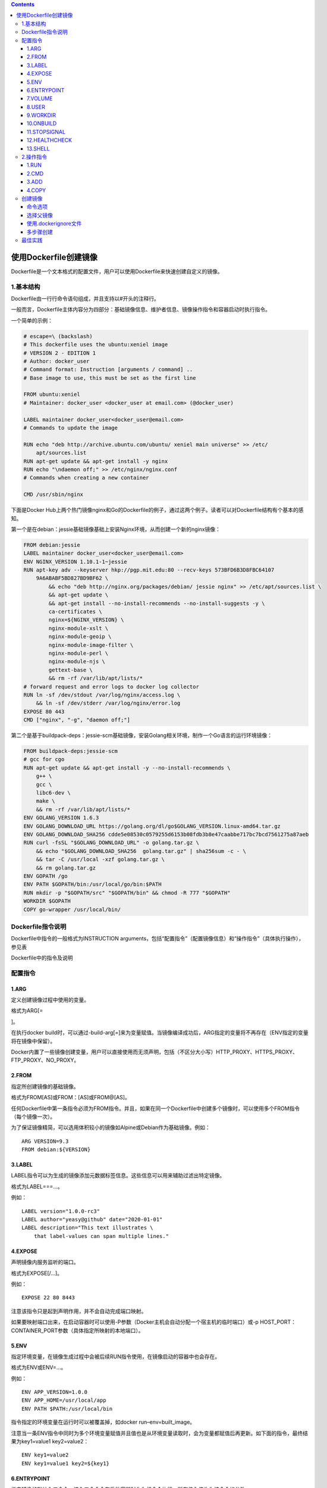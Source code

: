 .. role:: raw-latex(raw)
   :format: latex
..

.. contents::
   :depth: 3
..

使用Dockerfile创建镜像
======================

Dockerfile是一个文本格式的配置文件，用户可以使用Dockerfile来快速创建自定义的镜像。

1.基本结构
----------

Dockerfile由一行行命令语句组成，并且支持以#开头的注释行。

一般而言，Dockerfile主体内容分为四部分：基础镜像信息、维护者信息、镜像操作指令和容器启动时执行指令。

一个简单的示例：

.. code:: dockerfile

   # escape=\ (backslash)
   # This dockerfile uses the ubuntu:xeniel image
   # VERSION 2 - EDITION 1
   # Author: docker_user
   # Command format: Instruction [arguments / command] ..
   # Base image to use, this must be set as the first line

   FROM ubuntu:xeniel
   # Maintainer: docker_user <docker_user at email.com> (@docker_user)

   LABEL maintainer docker_user<docker_user@email.com>
   # Commands to update the image

   RUN echo "deb http://archive.ubuntu.com/ubuntu/ xeniel main universe" >> /etc/
       apt/sources.list
   RUN apt-get update && apt-get install -y nginx
   RUN echo "\ndaemon off;" >> /etc/nginx/nginx.conf
   # Commands when creating a new container

   CMD /usr/sbin/nginx

下面是Docker
Hub上两个热门镜像nginx和Go的Dockerfile的例子，通过这两个例子。读者可以对Dockerfile结构有个基本的感知。

第一个是在debian：jessie基础镜像基础上安装Nginx环境，从而创建一个新的nginx镜像：

.. code:: dockerfile

   FROM debian:jessie
   LABEL maintainer docker_user<docker_user@email.com>
   ENV NGINX_VERSION 1.10.1-1~jessie
   RUN apt-key adv --keyserver hkp://pgp.mit.edu:80 --recv-keys 573BFD6B3D8FBC64107
       9A6ABABF5BD827BD9BF62 \
           && echo "deb http://nginx.org/packages/debian/ jessie nginx" >> /etc/apt/sources.list \
           && apt-get update \
           && apt-get install --no-install-recommends --no-install-suggests -y \
           ca-certificates \
           nginx=${NGINX_VERSION} \
           nginx-module-xslt \
           nginx-module-geoip \
           nginx-module-image-filter \
           nginx-module-perl \
           nginx-module-njs \
           gettext-base \
           && rm -rf /var/lib/apt/lists/*
   # forward request and error logs to docker log collector
   RUN ln -sf /dev/stdout /var/log/nginx/access.log \
       && ln -sf /dev/stderr /var/log/nginx/error.log
   EXPOSE 80 443
   CMD ["nginx", "-g", "daemon off;"]

第二个是基于buildpack-deps：jessie-scm基础镜像，安装Golang相关环境，制作一个Go语言的运行环境镜像：

.. code:: dockerfile

   FROM buildpack-deps:jessie-scm
   # gcc for cgo
   RUN apt-get update && apt-get install -y --no-install-recommends \
       g++ \
       gcc \
       libc6-dev \
       make \
       && rm -rf /var/lib/apt/lists/*
   ENV GOLANG_VERSION 1.6.3
   ENV GOLANG_DOWNLOAD_URL https://golang.org/dl/go$GOLANG_VERSION.linux-amd64.tar.gz
   ENV GOLANG_DOWNLOAD_SHA256 cdde5e08530c0579255d6153b08fdb3b8e47caabbe717bc7bcd7561275a87aeb
   RUN curl -fsSL "$GOLANG_DOWNLOAD_URL" -o golang.tar.gz \
       && echo "$GOLANG_DOWNLOAD_SHA256  golang.tar.gz" | sha256sum -c - \
       && tar -C /usr/local -xzf golang.tar.gz \
       && rm golang.tar.gz
   ENV GOPATH /go
   ENV PATH $GOPATH/bin:/usr/local/go/bin:$PATH
   RUN mkdir -p "$GOPATH/src" "$GOPATH/bin" && chmod -R 777 "$GOPATH"
   WORKDIR $GOPATH
   COPY go-wrapper /usr/local/bin/

Dockerfile指令说明
------------------

Dockerfile中指令的一般格式为INSTRUCTION
arguments，包括“配置指令”（配置镜像信息）和“操作指令”（具体执行操作），参见表

Dockerfile中的指令及说明

|image0|

配置指令
--------

1.ARG
~~~~~

定义创建镜像过程中使用的变量。

格式为ARG[=

.. raw:: html

   <default value>

]。

在执行docker
build时，可以通过-build-arg[=]来为变量赋值。当镜像编译成功后，ARG指定的变量将不再存在（ENV指定的变量将在镜像中保留）。

Docker内置了一些镜像创建变量，用户可以直接使用而无须声明，包括（不区分大小写）HTTP_PROXY、HTTPS_PROXY、FTP_PROXY、NO_PROXY。

2.FROM
~~~~~~

指定所创建镜像的基础镜像。

格式为FROM[AS]或FROM：[AS]或FROM@[AS]。

任何Dockerfile中第一条指令必须为FROM指令。并且，如果在同一个Dockerfile中创建多个镜像时，可以使用多个FROM指令（每个镜像一次）。

为了保证镜像精简，可以选用体积较小的镜像如Alpine或Debian作为基础镜像。例如：

::

   ARG VERSION=9.3
   FROM debian:${VERSION}

3.LABEL
~~~~~~~

LABEL指令可以为生成的镜像添加元数据标签信息。这些信息可以用来辅助过滤出特定镜像。

格式为LABEL===…。

例如：

::

   LABEL version="1.0.0-rc3"
   LABEL author="yeasy@github" date="2020-01-01"
   LABEL description="This text illustrates \ 
       that label-values can span multiple lines."

4.EXPOSE
~~~~~~~~

声明镜像内服务监听的端口。

格式为EXPOSE[/…]。

例如：

::

   EXPOSE 22 80 8443

注意该指令只是起到声明作用，并不会自动完成端口映射。

如果要映射端口出来，在启动容器时可以使用-P参数（Docker主机会自动分配一个宿主机的临时端口）或-p
HOST_PORT：CONTAINER_PORT参数（具体指定所映射的本地端口）。

5.ENV
~~~~~

指定环境变量，在镜像生成过程中会被后续RUN指令使用，在镜像启动的容器中也会存在。

格式为ENV或ENV=…。

例如：

::

   ENV APP_VERSION=1.0.0
   ENV APP_HOME=/usr/local/app
   ENV PATH $PATH:/usr/local/bin

指令指定的环境变量在运行时可以被覆盖掉，如docker run–env=built_image。

注意当一条ENV指令中同时为多个环境变量赋值并且值也是从环境变量读取时，会为变量都赋值后再更新。如下面的指令，最终结果为key1=value1
key2=value2：

::

   ENV key1=value2
   ENV key1=value1 key2=${key1}

6.ENTRYPOINT
~~~~~~~~~~~~

指定镜像的默认入口命令，该入口命令会在启动容器时作为根命令执行，所有传入值作为该命令的参数。

支持两种格式：

::

   ·ENTRYPOINT["executable"，"param1"，"param2"]：exec调用执行；

   ·ENTRYPOINT command param1 param2：shell中执行。

此时，CMD指令指定值将作为根命令的参数。
每个Dockerfile中只能有一个ENTRYPOINT，当指定多个时，只有最后一个起效。在运行时，可以被–entrypoint参数覆盖掉，如docker
run–entrypoint。

7.VOLUME
~~~~~~~~

创建一个数据卷挂载点。 格式为VOLUME[“/data”]。

运行容器时可以从本地主机或其他容器挂载数据卷，一般用来存放数据库和需要保持的数据等。

8.USER
~~~~~~

指定运行容器时的用户名或UID，后续的RUN等指令也会使用指定的用户身份。

格式为USER daemon。

当服务不需要管理员权限时，可以通过该命令指定运行用户，并且可以在Dockerfile中创建所需要的用户。例如：

::

   RUN groupadd -r postgres && useradd --no-log-init -r -g postgres postgres

要临时获取管理员权限可以使用gosu命令。

9.WORKDIR
~~~~~~~~~

为后续的RUN、CMD、ENTRYPOINT指令配置工作目录。

格式为WORKDIR/path/to/workdir。
可以使用多个WORKDIR指令，后续命令如果参数是相对路径，则会基于之前命令指定的路径。例如：

.. code:: shell

   WORKDIR /a
   WORKDIR b
   WORKDIR c
   RUN pwd

则最终路径为/a/b/c。
因此，为了避免出错，推荐WORKDIR指令中只使用绝对路径。

10.ONBUILD
~~~~~~~~~~

指定当基于所生成镜像创建子镜像时，自动执行的操作指令。

格式为ONBUILD[INSTRUCTION]。
例如，使用如下的Dockerfile创建父镜像ParentImage，指定ONBUILD指令：

.. code:: shell

   # Dockerfile for ParentImage
   [...]
   ONBUILD ADD . /app/src
   ONBUILD RUN /usr/local/bin/python-build --dir /app/src
   [...]

使用docker build命令创建子镜像ChildImage时（FROM
ParentImage），会首先执行ParentImage中配置的ONBUILD指令：

.. code:: shell

   # Dockerfile for ChildImage
   FROM ParentImage

等价于在ChildImage的Dockerfile中添加了如下指令：

.. code:: shell

   #Automatically run the following when building ChildImage
   ADD . /app/src
   RUN /usr/local/bin/python-build --dir /app/src
   ...

由于ONBUILD指令是隐式执行的，推荐在使用它的镜像标签中进行标注，例如ruby：2.1-onbuild。
ONBUILD指令在创建专门用于自动编译、检查等操作的基础镜像时，十分有用。

11.STOPSIGNAL
~~~~~~~~~~~~~

指定所创建镜像启动的容器接收退出的信号值：

::

   STOPSIGNAL signal

12.HEALTHCHECK
~~~~~~~~~~~~~~

配置所启动容器如何进行健康检查（如何判断健康与否），自Docker
1.12开始支持。

格式有两种：

·HEALTHCHECK[OPTIONS]CMD command：根据所执行命令返回值是否为0来判断；

·HEALTHCHECK NONE：禁止基础镜像中的健康检查。

OPTION支持如下参数：

·-interval=DURATION（default：30s）：过多久检查一次；

·-timeout=DURATION（default：30s）：每次检查等待结果的超时；

·-retries=N（default：3）：如果失败了，重试几次才最终确定失败。

13.SHELL
~~~~~~~~

指定其他命令使用shell时的默认shell类型：

::

   SHELL ["executable", "parameters"]

默认值为[“/bin/sh”，“-c”]。

``注意``
``对于Windows系统，Shell路径中使用了“\”作为分隔符，建议在Dockerfile开头添加#escape='来指定转义符。``

2.操作指令
----------

1.RUN
~~~~~

运行指定命令。

格式为RUN或RUN[“executable”，“param1”，“param2”]。注意后者指令会被解析为JSON数组，因此必须用双引号。前者默认将在shell终端中运行命令，即/bin/sh-c；后者则使用exec执行，不会启动shell环境。

指定使用其他终端类型可以通过第二种方式实现，例如RUN[“/bin/bash”，“-c”，“echo
hello”]。

每条RUN指令将在当前镜像基础上执行指定命令，并提交为新的镜像层。当命令较长时可以使用:raw-latex:`\来换行`。例如：

::

   RUN apt-get update \
       && apt-get install -y libsnappy-dev zlib1g-dev libbz2-dev \
       && rm -rf /var/cache/apt \
       && rm -rf /var/lib/apt/lists/*

2.CMD
~~~~~

CMD指令用来指定启动容器时默认执行的命令。

支持三种格式：

·CMD[“executable”，“param1”，“param2”]：相当于执行executable param1
param2，推荐方式；

·CMD command param1 param2：在默认的Shell中执行，提供给需要交互的应用；

·CMD[“param1”，“param2”]：提供给ENTRYPOINT的默认参数。

每个Dockerfile只能有一条CMD命令。如果指定了多条命令，只有最后一条会被执行。

如果用户启动容器时候手动指定了运行的命令（作为run命令的参数），则会覆盖掉CMD指定的命令。

3.ADD
~~~~~

添加内容到镜像。 格式为ADD。

该命令将复制指定的路径下内容到容器中的路径下。

其中可以是Dockerfile所在目录的一个相对路径（文件或目录）；也可以是一个URL；还可以是一个tar文件（自动解压为目录）可以是镜像内绝对路径，或者相对于工作目录（WORKDIR）的相对路径。

路径支持正则格式，例如：

::

   ADD *.c /code/

4.COPY
~~~~~~

复制内容到镜像。 格式为COPY。

复制本地主机的（为Dockerfile所在目录的相对路径，文件或目录）下内容到镜像中的。目标路径不存在时，会自动创建。

路径同样支持正则格式。
COPY与ADD指令功能类似，当使用本地目录为源目录时，推荐使用COPY。

创建镜像
--------

编写完成Dockerfile之后，可以通过docker[image]build命令来创建镜像。

基本的格式为docker build[OPTIONS]PATH|URL|-。

该命令将读取指定路径下（包括子目录）的Dockerfile，并将该路径下所有数据作为上下文（Context）发送给Docker服务端。Docker服务端在校验Dockerfile格式通过后，逐条执行其中定义的指令，碰到ADD、COPY和RUN指令会生成一层新的镜像。最终如果创建镜像成功，会返回最终镜像的ID。

如果上下文过大，会导致发送大量数据给服务端，延缓创建过程。因此除非是生成镜像所必需的文件，不然不要放到上下文路径下。如果使用非上下文路径下的Dockerfile，可以通过-f选项来指定其路径。

要指定生成镜像的标签信息，可以通过-t选项。该选项可以重复使用多次为镜像一次添加多个名称。

例如，上下文路径为/tmp/docker_builder/，并且希望生成镜像标签为builder/first_image：1.0.0，可以使用下面的命令：

::

   $ docker build -t builder/first_image:1.0.0 /tmp/docker_builder/

命令选项
~~~~~~~~

docker[image]build命令支持一系列的选项，可以调整创建镜像过程的行为，参见表。

创建镜像的命令选项及说明

|image1|

|image2|

选择父镜像
~~~~~~~~~~

大部分情况下，生成新的镜像都需要通过FROM指令来指定父镜像。父镜像是生成镜像的基础，会直接影响到所生成镜像的大小和功能。

用户可以选择两种镜像作为父镜像，一种是所谓的基础镜像（baseimage），另外一种是普通的镜像（往往由第三方创建，基于基础镜像）。

基础镜像比较特殊，其Dockerfile中往往不存在FROM指令，或者基于scratch镜像（FROM
scratch），这意味着其在整个镜像树中处于根的位置。

下面的Dockerfile定义了一个简单的基础镜像，将用户提前编译好的二进制可执行文件binary复制到镜像中，运行容器时执行binary命令：

.. code:: shell

   FROM scratch
   ADD binary /
   CMD ["/binary"]

普通镜像也可以作为父镜像来使用，包括常见的busybox、debian、ubuntu等。

Docker不同类型镜像之间的继承关系如图

镜像的继承关系

|image3|

使用.dockerignore文件
~~~~~~~~~~~~~~~~~~~~~

可以通过.dockerignore文件（每一行添加一条匹配模式）来让Docker忽略匹配路径或文件，在创建镜像时候不将无关数据发送到服务端。

例如下面的例子中包括了6行忽略的模式（第一行为注释）：

.. code:: shell

   # .dockerignore 文件中可以定义忽略模式
   */temp* 
   */*/temp* 
   tmp?
   ~*
   Dockerfile
   !README.md

·dockerignore文件中模式语法支持Golang风格的路径正则格式：

.. code:: shell

   ·“*”表示任意多个字符；
   ·“？”代表单个字符；
   ·“！”表示不匹配（即不忽略指定的路径或文件）。

多步骤创建
~~~~~~~~~~

自17.05版本开始，Docker支持多步骤镜像创建（Multi-stage
build）特性，可以精简最终生成的镜像大小。

对于需要编译的应用（如C、Go或Java语言等）来说，通常情况下至少需要准备两个环境的Docker镜像：

·编译环境镜像：包括完整的编译引擎、依赖库等，往往比较庞大。作用是编译应用为二进制文件；

·运行环境镜像：利用编译好的二进制文件，运行应用，由于不需要编译环境，体积比较小。

使用多步骤创建，可以在保证最终生成的运行环境镜像保持精简的情况下，使用单一的Dockerfile，降低维护复杂度。

以Go语言应用为例。创建干净目录，进入到目录中，创建main.go文件，内容为：

.. code:: shell

   // main.go will output "Hello, Docker"
   package main
   import (
       "fmt"
   )
   func main() {
       fmt.Println("Hello, Docker")
   }

创建Dockerfile，使用golang：1.9镜像编译应用二进制文件为app，使用精简的镜像alpine：latest作为运行环境。Dockerfile完整内容为：

.. code:: shell

   FROM golang:1.9 as builder # define stage name as builder
   RUN mkdir -p /go/src/test
   WORKDIR /go/src/test
   COPY main.go .
   RUN CGO_ENABLED=0 GOOS=linux go build -o app .
   FROM alpine:latest
   RUN apk --no-cache add ca-certificates
   WORKDIR /root/
   COPY --from=builder /go/src/test/app . # copy file from the builder stage
   CMD ["./app"]

执行如下命令创建镜像，并运行应用：

.. code:: shell

   $ docker build -t yeasy/test-multistage:latest .
   Sending build context to Docker daemon  3.072kB
   Step 1/10 : FROM golang:1.9
   ...
   Successfully built 5fd0cb93dda0
   Successfully tagged yeasy/test-multistage:latest
   $ docker run --rm yeasy/test-multistage:latest
   Hello, Docker

查看生成的最终镜像，大小只有6.55 MB：

.. code:: shell

   $ docker images|grep test-multistage
   yeasy/test-multistage   latest              0f21ba20dc58        About a minute ago   8.02MB

最佳实践
--------

所谓最佳实践，就是从需求出发，来定制适合自己、高效方便的镜像。

首先，要尽量吃透每个指令的含义和执行效果，多编写一些简单的例子进行测试，弄清楚了再撰写正式的Dockerfile。此外，Docker
Hub官方仓库中提供了大量的优秀镜像和对应的Dockefile，可以通过阅读它们来学习如何撰写高效的Dockerfile。

笔者在应用过程中，也总结了一些实践经验。建议读者在生成镜像过程中，尝试从如下角度进行思考，完善所生成镜像：

.. code:: shell

   ·精简镜像用途：尽量让每个镜像的用途都比较集中单一，避免构造大而复杂、多功能的镜像；

   ·选用合适的基础镜像：容器的核心是应用。选择过大的父镜像（如Ubuntu系统镜像）会造成最终生成应用镜像的臃肿，推荐选用瘦身过的应用镜像（如node：slim），或者较为小巧的系统镜像（如alpine、busybox或debian）；

   ·提供注释和维护者信息：Dockerfile也是一种代码，需要考虑方便后续的扩展和他人的使用；

   ·正确使用版本号：使用明确的版本号信息，如1.0，2.0，而非依赖于默认的latest。通过版本号可以避免环境不一致导致的问题；

   ·减少镜像层数：如果希望所生成镜像的层数尽量少，则要尽量合并RUN、ADD和COPY指令。通常情况下，多个RUN指令可以合并为一条RUN指令；

   ·恰当使用多步骤创建（17.05+版本支持）：通过多步骤创建，可以将编译和运行等过程分开，保证最终生成的镜像只包括运行应用所需要的最小化环境。当然，用户也可以通过分别构造编译镜像和运行镜像来达到类似的结果，但这种方式需要维护多个Dockerfile。

   ·使用.dockerignore文件：使用它可以标记在执行docker build时忽略的路径和文件，避免发送不必要的数据内容，从而加快整个镜像创建过程。

   ·及时删除临时文件和缓存文件：特别是在执行apt-get指令后，/var/cache/apt下面会缓存了一些安装包；

   ·提高生成速度：如合理使用cache，减少内容目录下的文件，或使用.dockerignore文件指定等；

   ·调整合理的指令顺序：在开启cache的情况下，内容不变的指令尽量放在前面，这样可以尽量复用；

   ·减少外部源的干扰：如果确实要从外部引入数据，需要指定持久的地址，并带版本信息等，让他人可以复用而不出错。

.. |image0| image:: ../_static\dockerfile001.png
.. |image1| image:: ../_static\dockerfile02.png
.. |image2| image:: ../_static\dockerfile03.png
.. |image3| image:: ../_static\docker_jicheng001.png
